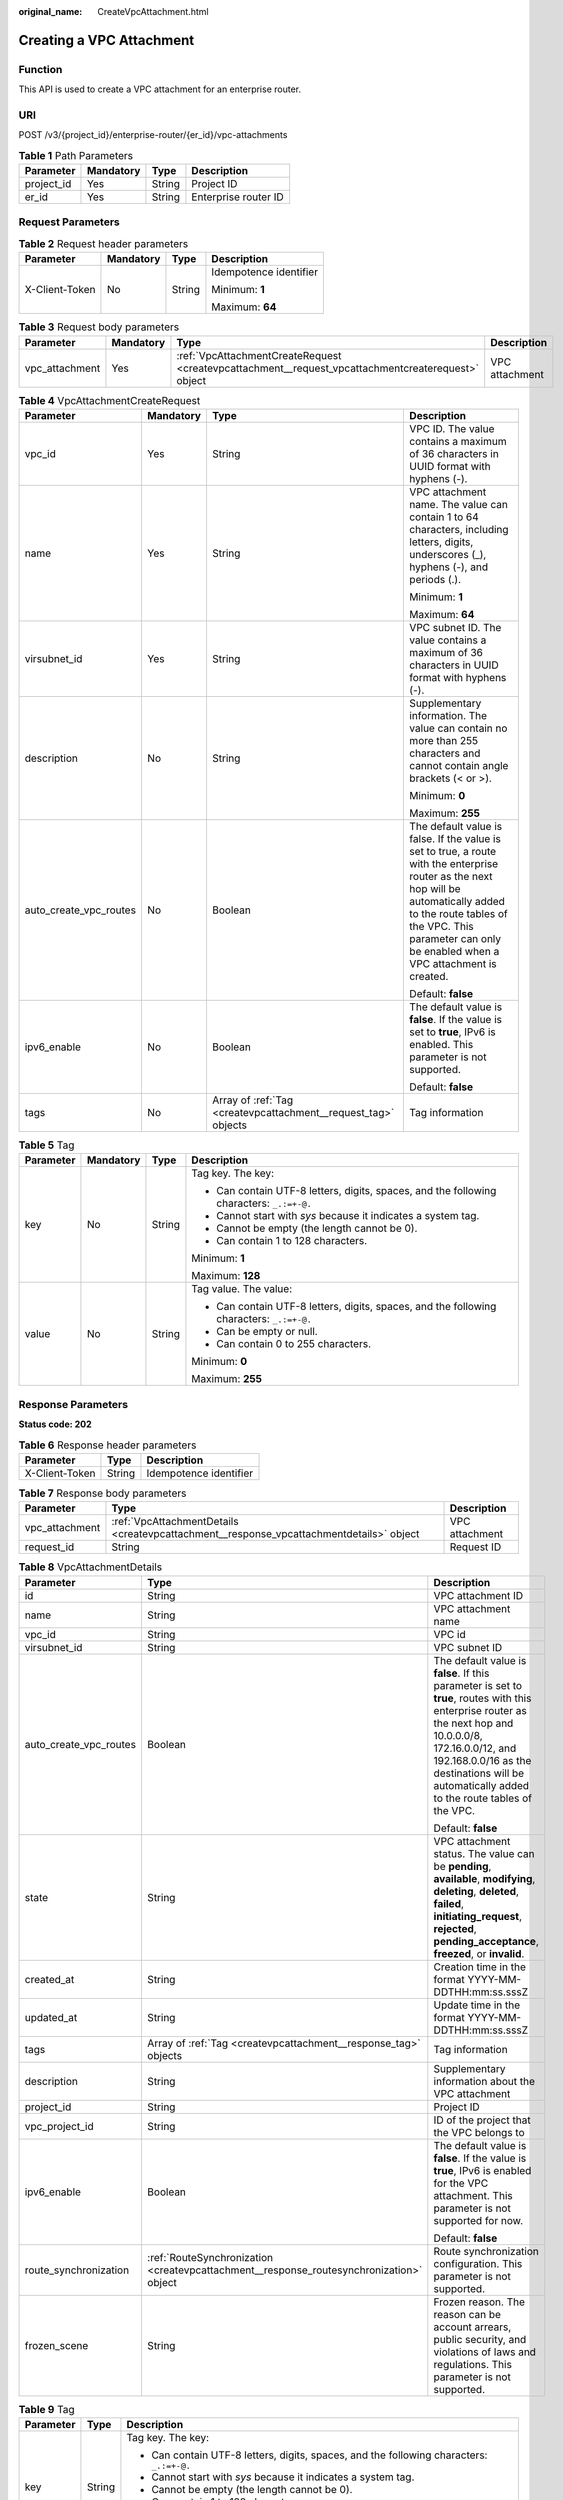 :original_name: CreateVpcAttachment.html

.. _CreateVpcAttachment:

Creating a VPC Attachment
=========================

Function
--------

This API is used to create a VPC attachment for an enterprise router.

URI
---

POST /v3/{project_id}/enterprise-router/{er_id}/vpc-attachments

.. table:: **Table 1** Path Parameters

   ========== ========= ====== ====================
   Parameter  Mandatory Type   Description
   ========== ========= ====== ====================
   project_id Yes       String Project ID
   er_id      Yes       String Enterprise router ID
   ========== ========= ====== ====================

Request Parameters
------------------

.. table:: **Table 2** Request header parameters

   +-----------------+-----------------+-----------------+------------------------+
   | Parameter       | Mandatory       | Type            | Description            |
   +=================+=================+=================+========================+
   | X-Client-Token  | No              | String          | Idempotence identifier |
   |                 |                 |                 |                        |
   |                 |                 |                 | Minimum: **1**         |
   |                 |                 |                 |                        |
   |                 |                 |                 | Maximum: **64**        |
   +-----------------+-----------------+-----------------+------------------------+

.. table:: **Table 3** Request body parameters

   +----------------+-----------+----------------------------------------------------------------------------------------------------+----------------+
   | Parameter      | Mandatory | Type                                                                                               | Description    |
   +================+===========+====================================================================================================+================+
   | vpc_attachment | Yes       | :ref:`VpcAttachmentCreateRequest <createvpcattachment__request_vpcattachmentcreaterequest>` object | VPC attachment |
   +----------------+-----------+----------------------------------------------------------------------------------------------------+----------------+

.. _createvpcattachment__request_vpcattachmentcreaterequest:

.. table:: **Table 4** VpcAttachmentCreateRequest

   +------------------------+-----------------+----------------------------------------------------------------+----------------------------------------------------------------------------------------------------------------------------------------------------------------------------------------------------------------------------------------------+
   | Parameter              | Mandatory       | Type                                                           | Description                                                                                                                                                                                                                                  |
   +========================+=================+================================================================+==============================================================================================================================================================================================================================================+
   | vpc_id                 | Yes             | String                                                         | VPC ID. The value contains a maximum of 36 characters in UUID format with hyphens (-).                                                                                                                                                       |
   +------------------------+-----------------+----------------------------------------------------------------+----------------------------------------------------------------------------------------------------------------------------------------------------------------------------------------------------------------------------------------------+
   | name                   | Yes             | String                                                         | VPC attachment name. The value can contain 1 to 64 characters, including letters, digits, underscores (_), hyphens (-), and periods (.).                                                                                                     |
   |                        |                 |                                                                |                                                                                                                                                                                                                                              |
   |                        |                 |                                                                | Minimum: **1**                                                                                                                                                                                                                               |
   |                        |                 |                                                                |                                                                                                                                                                                                                                              |
   |                        |                 |                                                                | Maximum: **64**                                                                                                                                                                                                                              |
   +------------------------+-----------------+----------------------------------------------------------------+----------------------------------------------------------------------------------------------------------------------------------------------------------------------------------------------------------------------------------------------+
   | virsubnet_id           | Yes             | String                                                         | VPC subnet ID. The value contains a maximum of 36 characters in UUID format with hyphens (-).                                                                                                                                                |
   +------------------------+-----------------+----------------------------------------------------------------+----------------------------------------------------------------------------------------------------------------------------------------------------------------------------------------------------------------------------------------------+
   | description            | No              | String                                                         | Supplementary information. The value can contain no more than 255 characters and cannot contain angle brackets (< or >).                                                                                                                     |
   |                        |                 |                                                                |                                                                                                                                                                                                                                              |
   |                        |                 |                                                                | Minimum: **0**                                                                                                                                                                                                                               |
   |                        |                 |                                                                |                                                                                                                                                                                                                                              |
   |                        |                 |                                                                | Maximum: **255**                                                                                                                                                                                                                             |
   +------------------------+-----------------+----------------------------------------------------------------+----------------------------------------------------------------------------------------------------------------------------------------------------------------------------------------------------------------------------------------------+
   | auto_create_vpc_routes | No              | Boolean                                                        | The default value is false. If the value is set to true, a route with the enterprise router as the next hop will be automatically added to the route tables of the VPC. This parameter can only be enabled when a VPC attachment is created. |
   |                        |                 |                                                                |                                                                                                                                                                                                                                              |
   |                        |                 |                                                                | Default: **false**                                                                                                                                                                                                                           |
   +------------------------+-----------------+----------------------------------------------------------------+----------------------------------------------------------------------------------------------------------------------------------------------------------------------------------------------------------------------------------------------+
   | ipv6_enable            | No              | Boolean                                                        | The default value is **false**. If the value is set to **true**, IPv6 is enabled. This parameter is not supported.                                                                                                                           |
   |                        |                 |                                                                |                                                                                                                                                                                                                                              |
   |                        |                 |                                                                | Default: **false**                                                                                                                                                                                                                           |
   +------------------------+-----------------+----------------------------------------------------------------+----------------------------------------------------------------------------------------------------------------------------------------------------------------------------------------------------------------------------------------------+
   | tags                   | No              | Array of :ref:`Tag <createvpcattachment__request_tag>` objects | Tag information                                                                                                                                                                                                                              |
   +------------------------+-----------------+----------------------------------------------------------------+----------------------------------------------------------------------------------------------------------------------------------------------------------------------------------------------------------------------------------------------+

.. _createvpcattachment__request_tag:

.. table:: **Table 5** Tag

   +-----------------+-----------------+-----------------+------------------------------------------------------------------------------------------+
   | Parameter       | Mandatory       | Type            | Description                                                                              |
   +=================+=================+=================+==========================================================================================+
   | key             | No              | String          | Tag key. The key:                                                                        |
   |                 |                 |                 |                                                                                          |
   |                 |                 |                 | -  Can contain UTF-8 letters, digits, spaces, and the following characters: ``_.:=+-@.`` |
   |                 |                 |                 |                                                                                          |
   |                 |                 |                 | -  Cannot start with *sys* because it indicates a system tag.                            |
   |                 |                 |                 |                                                                                          |
   |                 |                 |                 | -  Cannot be empty (the length cannot be 0).                                             |
   |                 |                 |                 |                                                                                          |
   |                 |                 |                 | -  Can contain 1 to 128 characters.                                                      |
   |                 |                 |                 |                                                                                          |
   |                 |                 |                 | Minimum: **1**                                                                           |
   |                 |                 |                 |                                                                                          |
   |                 |                 |                 | Maximum: **128**                                                                         |
   +-----------------+-----------------+-----------------+------------------------------------------------------------------------------------------+
   | value           | No              | String          | Tag value. The value:                                                                    |
   |                 |                 |                 |                                                                                          |
   |                 |                 |                 | -  Can contain UTF-8 letters, digits, spaces, and the following characters: ``_.:=+-@.`` |
   |                 |                 |                 |                                                                                          |
   |                 |                 |                 | -  Can be empty or null.                                                                 |
   |                 |                 |                 |                                                                                          |
   |                 |                 |                 | -  Can contain 0 to 255 characters.                                                      |
   |                 |                 |                 |                                                                                          |
   |                 |                 |                 | Minimum: **0**                                                                           |
   |                 |                 |                 |                                                                                          |
   |                 |                 |                 | Maximum: **255**                                                                         |
   +-----------------+-----------------+-----------------+------------------------------------------------------------------------------------------+

Response Parameters
-------------------

**Status code: 202**

.. table:: **Table 6** Response header parameters

   ============== ====== ======================
   Parameter      Type   Description
   ============== ====== ======================
   X-Client-Token String Idempotence identifier
   ============== ====== ======================

.. table:: **Table 7** Response body parameters

   +----------------+-----------------------------------------------------------------------------------------+----------------+
   | Parameter      | Type                                                                                    | Description    |
   +================+=========================================================================================+================+
   | vpc_attachment | :ref:`VpcAttachmentDetails <createvpcattachment__response_vpcattachmentdetails>` object | VPC attachment |
   +----------------+-----------------------------------------------------------------------------------------+----------------+
   | request_id     | String                                                                                  | Request ID     |
   +----------------+-----------------------------------------------------------------------------------------+----------------+

.. _createvpcattachment__response_vpcattachmentdetails:

.. table:: **Table 8** VpcAttachmentDetails

   +------------------------+-----------------------------------------------------------------------------------------+------------------------------------------------------------------------------------------------------------------------------------------------------------------------------------------------------------------------------------------------------------+
   | Parameter              | Type                                                                                    | Description                                                                                                                                                                                                                                                |
   +========================+=========================================================================================+============================================================================================================================================================================================================================================================+
   | id                     | String                                                                                  | VPC attachment ID                                                                                                                                                                                                                                          |
   +------------------------+-----------------------------------------------------------------------------------------+------------------------------------------------------------------------------------------------------------------------------------------------------------------------------------------------------------------------------------------------------------+
   | name                   | String                                                                                  | VPC attachment name                                                                                                                                                                                                                                        |
   +------------------------+-----------------------------------------------------------------------------------------+------------------------------------------------------------------------------------------------------------------------------------------------------------------------------------------------------------------------------------------------------------+
   | vpc_id                 | String                                                                                  | VPC id                                                                                                                                                                                                                                                     |
   +------------------------+-----------------------------------------------------------------------------------------+------------------------------------------------------------------------------------------------------------------------------------------------------------------------------------------------------------------------------------------------------------+
   | virsubnet_id           | String                                                                                  | VPC subnet ID                                                                                                                                                                                                                                              |
   +------------------------+-----------------------------------------------------------------------------------------+------------------------------------------------------------------------------------------------------------------------------------------------------------------------------------------------------------------------------------------------------------+
   | auto_create_vpc_routes | Boolean                                                                                 | The default value is **false**. If this parameter is set to **true**, routes with this enterprise router as the next hop and 10.0.0.0/8, 172.16.0.0/12, and 192.168.0.0/16 as the destinations will be automatically added to the route tables of the VPC. |
   |                        |                                                                                         |                                                                                                                                                                                                                                                            |
   |                        |                                                                                         | Default: **false**                                                                                                                                                                                                                                         |
   +------------------------+-----------------------------------------------------------------------------------------+------------------------------------------------------------------------------------------------------------------------------------------------------------------------------------------------------------------------------------------------------------+
   | state                  | String                                                                                  | VPC attachment status. The value can be **pending**, **available**, **modifying**, **deleting**, **deleted**, **failed**, **initiating_request**, **rejected**, **pending_acceptance**, **freezed**, or **invalid**.                                       |
   +------------------------+-----------------------------------------------------------------------------------------+------------------------------------------------------------------------------------------------------------------------------------------------------------------------------------------------------------------------------------------------------------+
   | created_at             | String                                                                                  | Creation time in the format YYYY-MM-DDTHH:mm:ss.sssZ                                                                                                                                                                                                       |
   +------------------------+-----------------------------------------------------------------------------------------+------------------------------------------------------------------------------------------------------------------------------------------------------------------------------------------------------------------------------------------------------------+
   | updated_at             | String                                                                                  | Update time in the format YYYY-MM-DDTHH:mm:ss.sssZ                                                                                                                                                                                                         |
   +------------------------+-----------------------------------------------------------------------------------------+------------------------------------------------------------------------------------------------------------------------------------------------------------------------------------------------------------------------------------------------------------+
   | tags                   | Array of :ref:`Tag <createvpcattachment__response_tag>` objects                         | Tag information                                                                                                                                                                                                                                            |
   +------------------------+-----------------------------------------------------------------------------------------+------------------------------------------------------------------------------------------------------------------------------------------------------------------------------------------------------------------------------------------------------------+
   | description            | String                                                                                  | Supplementary information about the VPC attachment                                                                                                                                                                                                         |
   +------------------------+-----------------------------------------------------------------------------------------+------------------------------------------------------------------------------------------------------------------------------------------------------------------------------------------------------------------------------------------------------------+
   | project_id             | String                                                                                  | Project ID                                                                                                                                                                                                                                                 |
   +------------------------+-----------------------------------------------------------------------------------------+------------------------------------------------------------------------------------------------------------------------------------------------------------------------------------------------------------------------------------------------------------+
   | vpc_project_id         | String                                                                                  | ID of the project that the VPC belongs to                                                                                                                                                                                                                  |
   +------------------------+-----------------------------------------------------------------------------------------+------------------------------------------------------------------------------------------------------------------------------------------------------------------------------------------------------------------------------------------------------------+
   | ipv6_enable            | Boolean                                                                                 | The default value is **false**. If the value is **true**, IPv6 is enabled for the VPC attachment. This parameter is not supported for now.                                                                                                                 |
   |                        |                                                                                         |                                                                                                                                                                                                                                                            |
   |                        |                                                                                         | Default: **false**                                                                                                                                                                                                                                         |
   +------------------------+-----------------------------------------------------------------------------------------+------------------------------------------------------------------------------------------------------------------------------------------------------------------------------------------------------------------------------------------------------------+
   | route_synchronization  | :ref:`RouteSynchronization <createvpcattachment__response_routesynchronization>` object | Route synchronization configuration. This parameter is not supported.                                                                                                                                                                                      |
   +------------------------+-----------------------------------------------------------------------------------------+------------------------------------------------------------------------------------------------------------------------------------------------------------------------------------------------------------------------------------------------------------+
   | frozen_scene           | String                                                                                  | Frozen reason. The reason can be account arrears, public security, and violations of laws and regulations. This parameter is not supported.                                                                                                                |
   +------------------------+-----------------------------------------------------------------------------------------+------------------------------------------------------------------------------------------------------------------------------------------------------------------------------------------------------------------------------------------------------------+

.. _createvpcattachment__response_tag:

.. table:: **Table 9** Tag

   +-----------------------+-----------------------+------------------------------------------------------------------------------------------+
   | Parameter             | Type                  | Description                                                                              |
   +=======================+=======================+==========================================================================================+
   | key                   | String                | Tag key. The key:                                                                        |
   |                       |                       |                                                                                          |
   |                       |                       | -  Can contain UTF-8 letters, digits, spaces, and the following characters: ``_.:=+-@.`` |
   |                       |                       |                                                                                          |
   |                       |                       | -  Cannot start with *sys* because it indicates a system tag.                            |
   |                       |                       |                                                                                          |
   |                       |                       | -  Cannot be empty (the length cannot be 0).                                             |
   |                       |                       |                                                                                          |
   |                       |                       | -  Can contain 1 to 128 characters.                                                      |
   |                       |                       |                                                                                          |
   |                       |                       | Minimum: **1**                                                                           |
   |                       |                       |                                                                                          |
   |                       |                       | Maximum: **128**                                                                         |
   +-----------------------+-----------------------+------------------------------------------------------------------------------------------+
   | value                 | String                | Tag value. The value:                                                                    |
   |                       |                       |                                                                                          |
   |                       |                       | -  Can contain UTF-8 letters, digits, spaces, and the following characters: ``_.:=+-@.`` |
   |                       |                       |                                                                                          |
   |                       |                       | -  Can be empty or null.                                                                 |
   |                       |                       |                                                                                          |
   |                       |                       | -  Can contain 0 to 255 characters.                                                      |
   |                       |                       |                                                                                          |
   |                       |                       | Minimum: **0**                                                                           |
   |                       |                       |                                                                                          |
   |                       |                       | Maximum: **255**                                                                         |
   +-----------------------+-----------------------+------------------------------------------------------------------------------------------+

.. _createvpcattachment__response_routesynchronization:

.. table:: **Table 10** RouteSynchronization

   +------------------------------+---------+-------------------------------------------------------------------------------------------------------------------------------+
   | Parameter                    | Type    | Description                                                                                                                   |
   +==============================+=========+===============================================================================================================================+
   | route_synchronization_enable | Boolean | Whether to enable route synchronization.                                                                                      |
   +------------------------------+---------+-------------------------------------------------------------------------------------------------------------------------------+
   | vpc_route_table_type         | String  | VPC route table where routes are to be synchronized.                                                                          |
   +------------------------------+---------+-------------------------------------------------------------------------------------------------------------------------------+
   | route_type                   | String  | Type of the route to be synchronized.                                                                                         |
   +------------------------------+---------+-------------------------------------------------------------------------------------------------------------------------------+
   | conflict_policy              | String  | A conflict policy that specifies whether to synchronize routes with the same destination and next hop to the VPC route table. |
   +------------------------------+---------+-------------------------------------------------------------------------------------------------------------------------------+

Example Requests
----------------

Creating a VPC attachment named **vpc-atta**

.. code-block:: text

   POST https://{erouter_endpoint}/v3/08d5a9564a704afda6039ae2babbef3c/enterprise-router/4ab54142-7c92-48ad-8288-77727a231052/vpc-attachments

   {
     "vpc_attachment" : {
       "name" : "vpc-atta",
       "vpc_id" : "b715e131-3371-4e17-a2de-4f669e24439a",
       "virsubnet_id" : "aacdc21d-90f9-45ef-ab48-80ec1bbe15b8"
     }
   }

Example Responses
-----------------

**Status code: 202**

Accepted

.. code-block::

   {
     "vpc_attachment" : {
       "id" : "6f83b848-8331-4271-ac0c-ef94b7686402",
       "name" : "vpc-atta",
       "vpc_id" : "b715e131-3371-4e17-a2de-4f669e24439a",
       "virsubnet_id" : "aacdc21d-90f9-45ef-ab48-80ec1bbe15b8",
       "project_id" : "08d5a9564a704afda6039ae2babbef3c",
       "ipv6_enable" : "false,",
       "state" : "pending",
       "auto_create_vpc_routes" : false,
       "created_at" : "2020-03-11T15:13:31Z",
       "updated_at" : "2020-03-11T15:13:31Z"
     },
     "request_id" : "915a14a6-867b-4af7-83d1-70efceb146f9"
   }

Status Codes
------------

=========== ===========
Status Code Description
=========== ===========
202         Accepted
=========== ===========

Error Codes
-----------

See :ref:`Error Codes <errorcode>`.
